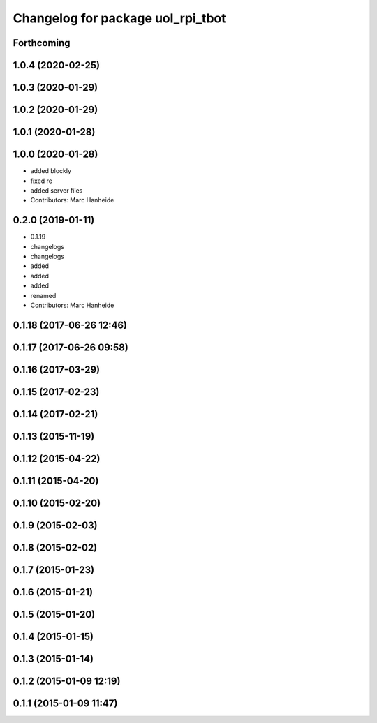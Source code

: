 ^^^^^^^^^^^^^^^^^^^^^^^^^^^^^^^^^^
Changelog for package uol_rpi_tbot
^^^^^^^^^^^^^^^^^^^^^^^^^^^^^^^^^^

Forthcoming
-----------

1.0.4 (2020-02-25)
------------------

1.0.3 (2020-01-29)
------------------

1.0.2 (2020-01-29)
------------------

1.0.1 (2020-01-28)
------------------

1.0.0 (2020-01-28)
------------------
* added blockly
* fixed re
* added server files
* Contributors: Marc Hanheide

0.2.0 (2019-01-11)
------------------
* 0.1.19
* changelogs
* changelogs
* added
* added
* added
* renamed
* Contributors: Marc Hanheide

0.1.18 (2017-06-26 12:46)
-------------------------

0.1.17 (2017-06-26 09:58)
-------------------------

0.1.16 (2017-03-29)
-------------------

0.1.15 (2017-02-23)
-------------------

0.1.14 (2017-02-21)
-------------------

0.1.13 (2015-11-19)
-------------------

0.1.12 (2015-04-22)
-------------------

0.1.11 (2015-04-20)
-------------------

0.1.10 (2015-02-20)
-------------------

0.1.9 (2015-02-03)
------------------

0.1.8 (2015-02-02)
------------------

0.1.7 (2015-01-23)
------------------

0.1.6 (2015-01-21)
------------------

0.1.5 (2015-01-20)
------------------

0.1.4 (2015-01-15)
------------------

0.1.3 (2015-01-14)
------------------

0.1.2 (2015-01-09 12:19)
------------------------

0.1.1 (2015-01-09 11:47)
------------------------
